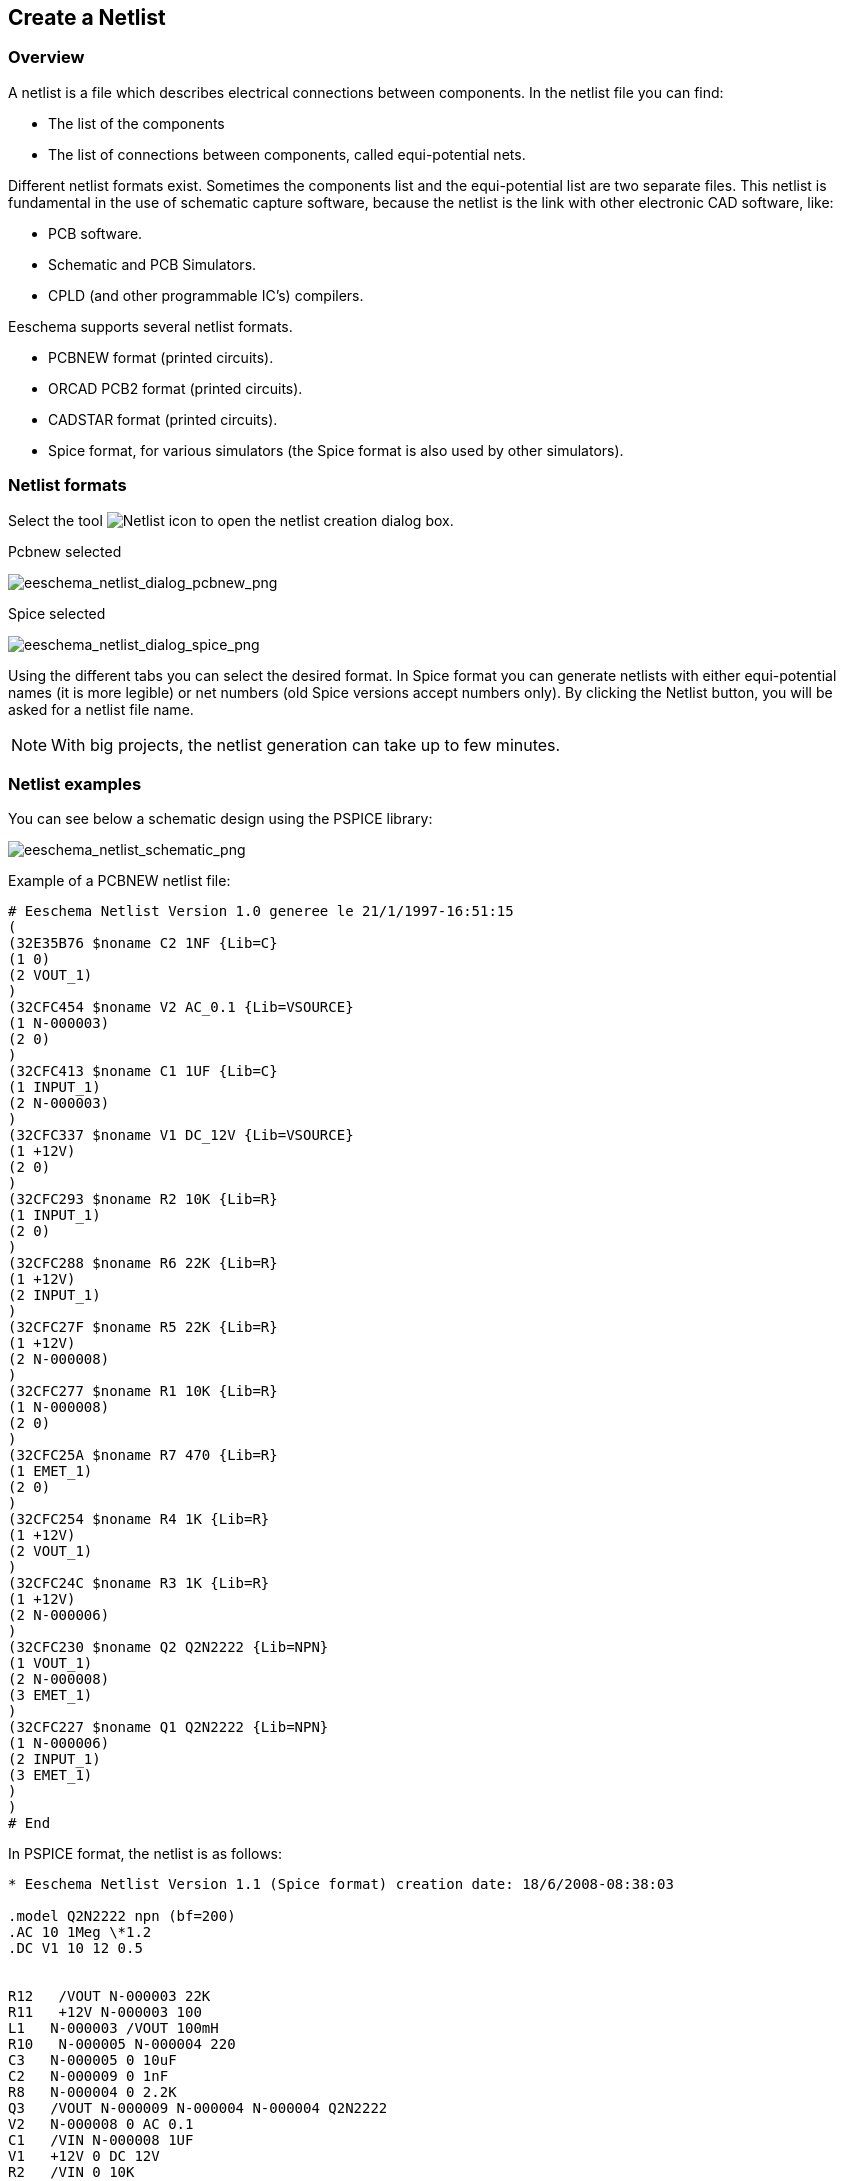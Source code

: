 
[[create-a-netlist]]
== Create a Netlist

=== Overview

A netlist is a file which describes electrical connections between
components. In the netlist file you can find:

* The list of the components
* The list of connections between components, called equi-potential
  nets.

Different netlist formats exist. Sometimes the components list and the
equi-potential list are two separate files. This netlist is fundamental
in the use of schematic capture software, because the netlist is the
link with other electronic CAD software, like:

* PCB software.
* Schematic and PCB Simulators.
* CPLD (and other programmable IC's) compilers.

Eeschema supports several netlist formats.

* PCBNEW format (printed circuits).
* ORCAD PCB2 format (printed circuits).
* CADSTAR format (printed circuits).
* Spice format, for various simulators (the Spice format is also used by
  other simulators).

[[netlist-formats]]
=== Netlist formats

Select the tool
image:images/icons/netlist.png[Netlist icon]
to open the netlist creation dialog box.

Pcbnew selected

image::images/eeschema_netlist_dialog_pcbnew.png[alt="eeschema_netlist_dialog_pcbnew_png",scaledwidth="70%"]

Spice selected

image::images/eeschema_netlist_dialog_spice.png[alt="eeschema_netlist_dialog_spice_png",scaledwidth="70%"]

Using the different tabs you can select the desired format. In Spice
format you can generate netlists with either equi-potential names (it
is more legible) or net numbers (old Spice versions accept numbers
only). By clicking the Netlist button, you will be asked for a netlist
file name.

[NOTE]
With big projects, the netlist generation can take up to few minutes.

[[netlist-examples]]
=== Netlist examples

You can see below a schematic design using the PSPICE library:

image::images/eeschema_netlist_schematic.png[alt="eeschema_netlist_schematic_png",scaledwidth="95%"]

Example of a PCBNEW netlist file:

------------------------------------------------------------
# Eeschema Netlist Version 1.0 generee le 21/1/1997-16:51:15
(
(32E35B76 $noname C2 1NF {Lib=C}
(1 0)
(2 VOUT_1)
)
(32CFC454 $noname V2 AC_0.1 {Lib=VSOURCE}
(1 N-000003)
(2 0)
)
(32CFC413 $noname C1 1UF {Lib=C}
(1 INPUT_1)
(2 N-000003)
)
(32CFC337 $noname V1 DC_12V {Lib=VSOURCE}
(1 +12V)
(2 0)
)
(32CFC293 $noname R2 10K {Lib=R}
(1 INPUT_1)
(2 0)
)
(32CFC288 $noname R6 22K {Lib=R}
(1 +12V)
(2 INPUT_1)
)
(32CFC27F $noname R5 22K {Lib=R}
(1 +12V)
(2 N-000008)
)
(32CFC277 $noname R1 10K {Lib=R}
(1 N-000008)
(2 0)
)
(32CFC25A $noname R7 470 {Lib=R}
(1 EMET_1)
(2 0)
)
(32CFC254 $noname R4 1K {Lib=R}
(1 +12V)
(2 VOUT_1)
)
(32CFC24C $noname R3 1K {Lib=R}
(1 +12V)
(2 N-000006)
)
(32CFC230 $noname Q2 Q2N2222 {Lib=NPN}
(1 VOUT_1)
(2 N-000008)
(3 EMET_1)
)
(32CFC227 $noname Q1 Q2N2222 {Lib=NPN}
(1 N-000006)
(2 INPUT_1)
(3 EMET_1)
)
)
# End
------------------------------------------------------------

In PSPICE format, the netlist is as follows:

-------------------------------------------------------------------------------
* Eeschema Netlist Version 1.1 (Spice format) creation date: 18/6/2008-08:38:03

.model Q2N2222 npn (bf=200)
.AC 10 1Meg \*1.2
.DC V1 10 12 0.5


R12   /VOUT N-000003 22K
R11   +12V N-000003 100
L1   N-000003 /VOUT 100mH
R10   N-000005 N-000004 220
C3   N-000005 0 10uF
C2   N-000009 0 1nF
R8   N-000004 0 2.2K
Q3   /VOUT N-000009 N-000004 N-000004 Q2N2222
V2   N-000008 0 AC 0.1
C1   /VIN N-000008 1UF
V1   +12V 0 DC 12V
R2   /VIN 0 10K
R6   +12V /VIN 22K
R5   +12V N-000012 22K
R1   N-000012 0 10K
R7   N-000007 0 470
R4   +12V N-000009 1K
R3   +12V N-000010 1K
Q2   N-000009 N-000012 N-000007 N-000007 Q2N2222
Q1   N-000010 /VIN N-000007 N-000007 Q2N2222

.print ac v(vout)
.plot ac v(nodes) (-1,5)

.end
-------------------------------------------------------------------------------

[[notes-on-netlists]]
=== Notes on Netlists

[[netlist-name-precautions]]
==== Netlist name precautions

Many software tools that use netlists do not accept spaces in the
component names, pins, equi-potential nets or others. Systematically avoid
spaces in labels, or names and value fields of components or their pins.

In the same way, special characters other than letters and numbers can
cause problems. Note that this limitation is not related to Eeschema,
but to the netlist formats that can then become untranslatable to
software that uses netlist files.

[[pspice-netlists]]
==== PSPICE netlists

For the Pspice simulator, you have to include some command lines in the
netlist itself (.PROBE, .AC, etc.).

Any text line included in the schematic diagram starting with the
keyword *-pspice* or *-gnucap* will be inserted (without the keyword) at
the top of the netlist.

Any text line included in the schematic diagram starting with the
keyword *+pspice* or *+gnucap* will be inserted (without the keyword) at
the end of the netlist.

Here is a sample using many one-line texts and one multi-line text:

image::images/eeschema_pspice_netlist.png[alt="eeschema_pspice_netlist_png",scaledwidth="95%"]

For example, if you type the following text (do not use a label!):

 -PSPICE .PROBE

a line .PROBE will be inserted in the netlist.

In the previous example three lines were inserted at the beginning of
the netlist and two at the end with this technique.

If you are using multiline texts, *+pspice* or *+gnucap* keywords are
needed only once:

 +PSPICE .model NPN NPN
 .model PNP PNP
 .lib C:\Program Files\LTC\LTspiceIV\lib\cmp\standard.bjt
 .backanno

creates the four lines:

 .model NPN NPN
 .model PNP PNP
 .lib C:\Program Files\LTC\LTspiceIV\lib\cmp\standard.bjt
 .backanno

Also note that the equipotential GND must be named 0 (zero) for Pspice.

[[other-formats]]
=== Other formats

For other netlist formats you can add netlist converters in the form of
plugins. These converters are automatically launched by Eeschema. Chapter
14 gives some explanations and examples of converters.

A converter is a text file (xsl format) but one can use other languages
like Python. When using the xsl format, a tool (xsltproc.exe or
xsltproc) read the intermediate file created by Eeschema, and the
converter file to create the output file. In this case, the converter
file (a sheet style) is very small and very easy to write.

[[init-the-dialog-window]]
==== Init the dialog window

You can add a new netlist plug-in via the Add Plugin button.

image::images/eeschema_netlist_dialog_add_plugin.png[alt="eeschema_netlist_dialog_add_plugin_png",scaledwidth="40%"]

Here is the plug-in PadsPcb setup window:

image::images/eeschema_netlist_dialog_padspcb.png[alt="eeschema_netlist_dialog_padspcb_png",scaledwidth="70%"]

The setup will require:

* A title (for example, the name of the netlist format).
* The plug-in to launch.

When the netlist is generated:

1.  Eeschema creates an intermediate file *.tmp, for example test.tmp.
2.  Eeschema run the plug-in, which reads test.tmp and creates test.net.

[[command-line-format]]
==== Command line format

Here is an example, using xsltproc.exe as a tool to convert .xsl files,
and a file netlist_form_pads-pcb.xsl as converter sheet style:

*f:/kicad/bin/xsltproc.exe -o %O.net
f:/kicad/bin/plugins/netlist_form_pads-pcb.xsl %I*

With:

[width="100%",cols="58%,42%",]
|=======================================================================
|f:/kicad/bin/xsltproc.exe |A tool to read and convert xsl file

|-o %O.net |Output file: %O will define the output file.

|f:/kicad/bin/plugins/netlist_form_pads-pcb.xsl |File name converter (a
sheet style, xsl format).

|%I |Will be replaced by the intermediate file created by Eeschema
(*.tmp).
|=======================================================================

For a schematic named test.sch, the actual command line is:

f:/kicad/bin/xsltproc.exe -o test.net
f:/kicad/bin/plugins/netlist_form_pads-pcb.xsl test.tmp.

[[converter-and-sheet-style-plug-in]]
==== Converter and sheet style (plug-in)

This is a very simple piece of software, because its purpose is only to
convert an input text file (the intermediate text file) to another text
file. Moreover, from the intermediate text file, you can create a BOM
list.

When using xsltproc as the converter tool only the sheet style will be
generated.

[[intermediate-netlist-file-format]]
==== Intermediate netlist file format

See Chapter 14 for more explanations about xslproc, descriptions of the
intermediate file format, and some examples of sheet style for
converters.
